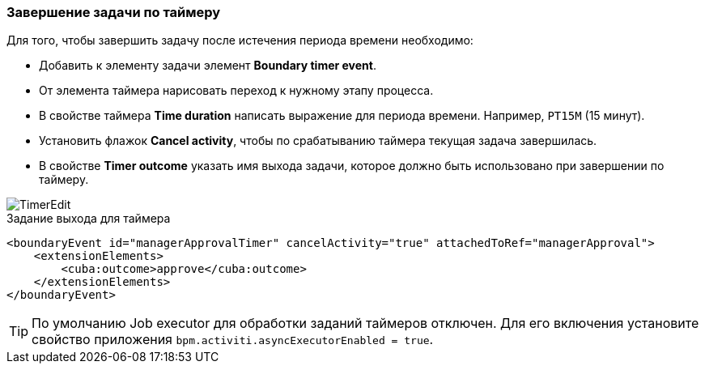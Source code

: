 :sourcesdir: ../../../source

[[timer]]
=== Завершение задачи по таймеру

Для того, чтобы завершить задачу после истечения периода времени необходимо:

* Добавить к элементу задачи элемент *Boundary timer event*.
* От элемента таймера нарисовать переход к нужному этапу процесса.
* В свойстве таймера *Time duration* написать выражение для периода времени. Например, `PT15M` (15 минут).
* Установить флажок *Cancel activity*, чтобы по срабатыванию таймера текущая задача завершилась.
* В свойстве *Timer outcome* указать имя выхода задачи, которое должно быть использовано при завершении по таймеру.

image::TimerEdit.png[align="center"]

.Задание выхода для таймера
[source, xml]
----
<boundaryEvent id="managerApprovalTimer" cancelActivity="true" attachedToRef="managerApproval">
    <extensionElements>
        <cuba:outcome>approve</cuba:outcome>
    </extensionElements>
</boundaryEvent>
----

[TIP]
====
По умолчанию Job executor для обработки заданий таймеров отключен. Для его включения установите свойство приложения `bpm.activiti.asyncExecutorEnabled = true`.
====

